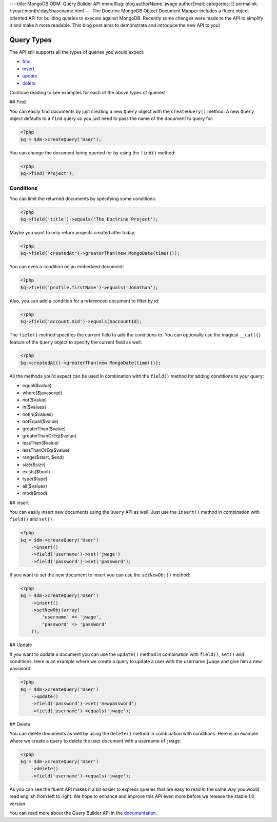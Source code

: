 ---
title: MongoDB ODM: Query Builder API
menuSlug: blog
authorName: jwage 
authorEmail: 
categories: []
permalink: /:year/:month/:day/:basename.html
---
The Doctrine MongoDB Object Document Mapper includes a fluent
object oriented API for building queries to execute against
MongoDB. Recently some changes were made to the API to simplify it
and make it more readable. This blog post aims to demonstrate and
introduce the new API to you!

Query Types
-----------

The API still supports all the types of queries you would expect:


-  `find <#find>`_
-  `insert <#insert>`_
-  `update <#update>`_
-  `delete <#delete>`_

Continue reading to see examples for each of the above types of
queries!

## Find

You can easily find documents by just creating a new ``Query``
object with the ``createQuery()`` method. A new ``Query`` object
defaults to a ``find`` query so you just need to pass the name of
the document to query for:

.. code-block:: php

    <?php
    $q = $dm->createQuery('User');

You can change the document being queried for by using the
``find()`` method:

.. code-block:: php

    <?php
    $q->find('Project');

Conditions
~~~~~~~~~~

You can limit the returned documents by specifying some
conditions:

.. code-block:: php

    <?php
    $q->field('title')->equals('The Doctrine Project');

Maybe you want to only return projects created after today:

.. code-block:: php

    <?php
    $q->field('createdAt')->greaterThan(new MongoDate(time()));

You can even a condition on an embedded document:

.. code-block:: php

    <?php
    $q->field('profile.firstName')->equals('Jonathan');

Also, you can add a condition for a referenced document to filter
by id:

.. code-block:: php

    <?php
    $q->field('account.$id')->equals($accountId);

The ``field()`` method specifies the current field to add the
conditions to. You can optionally use the magical ``__call()``
feature of the ``Query`` object to specify the current field as
well:

.. code-block:: php

    <?php
    $q->createdAt()->greaterThan(new MongoDate(time()));

All the methods you'd expect can be used in combination with the
``field()`` method for adding conditions to your query:


-  equal($value)
-  where($javascript)
-  not($value)
-  in($values)
-  notIn($values)
-  notEqual($value)
-  greaterThan($value)
-  greaterThanOrEq($value)
-  lessThan($value)
-  lessThanOrEq($value)
-  range($start, $end)
-  size($size)
-  exists($bool)
-  type($type)
-  all($values)
-  mod($mod)

## Insert

You can easily insert new documents using the ``Query`` API as
well. Just use the ``insert()`` method in combination with
``field()`` and ``set()``:

.. code-block:: php

    <?php
    $q = $dm->createQuery('User')
        ->insert()
        ->field('username')->set('jwage')
        ->field('password')->set('password');

If you want to set the new document to insert you can use the
``setNewObj()`` method:

.. code-block:: php

    <?php
    $q = $dm->createQuery('User')
        ->insert()
        ->setNewObj(array(
            'username' => 'jwage',
            'password' => 'password'
        ));

## Update

If you want to update a document you can use the ``update()``
method in combination with ``field()``, ``set()`` and conditions.
Here is an example where we create a query to update a user with
the username ``jwage`` and give him a new password:

.. code-block:: php

    <?php
    $q = $dm->createQuery('User')
        ->update()
        ->field('password')->set('newpassword')
        ->field('username')->equals('jwage');

## Delete

You can delete documents as well by using the ``delete()`` method
in combination with conditions. Here is an example where we create
a query to delete the user document with a username of ``jwage``:

.. code-block:: php

    <?php
    $q = $dm->createQuery('User')
        ->delete()
        ->field('username')->equals('jwage');

As you can see the fluent API makes it a bit easier to express
queries that are easy to read in the same way you would read
english from left to right. We hope to enhance and improve this API
even more before we release the stable 1.0 version.

You can read more about the Query Builder API in the
`documentation <http://www.doctrine-project.org/projects/mongodb_odm/1.0/docs/reference/query-builder-api/en#query-builder-api>`_.
